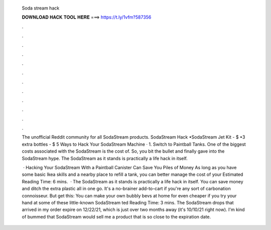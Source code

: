   Soda stream hack
  
  
  
  𝐃𝐎𝐖𝐍𝐋𝐎𝐀𝐃 𝐇𝐀𝐂𝐊 𝐓𝐎𝐎𝐋 𝐇𝐄𝐑𝐄 ===> https://t.ly/1vfm?587356
  
  
  
  .
  
  
  
  .
  
  
  
  .
  
  
  
  .
  
  
  
  .
  
  
  
  .
  
  
  
  .
  
  
  
  .
  
  
  
  .
  
  
  
  .
  
  
  
  .
  
  
  
  .
  
  The unofficial Reddit community for all SodaStream products. SodaStream Hack •SodaStream Jet Kit - $ •3 extra bottles - $ 5 Ways to Hack Your SodaStream Machine · 1. Switch to Paintball Tanks. One of the biggest costs associated with the SodaStream is the cost of. So, you bit the bullet and finally gave into the SodaStream hype. The SodaStream as it stands is practically a life hack in itself.
  
   · Hacking Your SodaStream With a Paintball Canister Can Save You Piles of Money As long as you have some basic Ikea skills and a nearby place to refill a tank, you can better manage the cost of your Estimated Reading Time: 6 mins.  · The SodaStream as it stands is practically a life hack in itself. You can save money and ditch the extra plastic all in one go. It's a no-brainer add-to-cart if you're any sort of carbonation connoisseur. But get this: You can make your own bubbly bevs at home for even cheaper if you try your hand at some of these little-known SodaStream ted Reading Time: 3 mins. The SodaStream drops that arrived in my order expire on 12/22/21, which is just over two months away (it's 10/10/21 right now). I'm kind of bummed that SodaStream would sell me a product that is so close to the expiration date.
